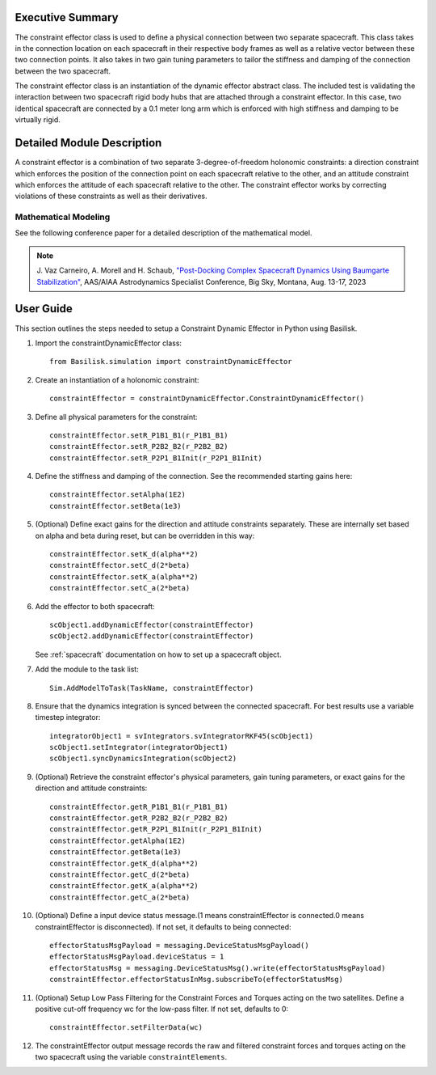 
Executive Summary
-----------------

The constraint effector class is used to define a physical connection between two separate
spacecraft. This class takes in the connection location on each spacecraft in their respective
body frames as well as a relative vector between these two connection points. It also takes in
two gain tuning parameters to tailor the stiffness and damping of the connection between the
two spacecraft.

The constraint effector class is an instantiation of the dynamic effector abstract class. The
included test is validating the interaction between two spacecraft rigid body hubs that are
attached through a constraint effector. In this case, two identical spacecraft are connected
by a 0.1 meter long arm which is enforced with high stiffness and damping to be virtually rigid.

Detailed Module Description
---------------------------

A constraint effector is a combination of two separate 3-degree-of-freedom holonomic constraints: a
direction constraint which enforces the position of the connection point on each spacecraft
relative to the other, and an attitude constraint which enforces the attitude of each spacecraft
relative to the other. The constraint effector works by correcting violations of these constraints
as well as their derivatives.

Mathematical Modeling
^^^^^^^^^^^^^^^^^^^^^
See the following conference paper for a detailed description of the mathematical model.

.. note::

    J. Vaz Carneiro, A. Morell and H. Schaub, `"Post-Docking Complex
    Spacecraft Dynamics Using Baumgarte Stabilization" <https://hanspeterschaub.info/Papers/VazCarneiro2023b.pdf>`_,
    AAS/AIAA Astrodynamics Specialist Conference, Big Sky, Montana, Aug. 13-17, 2023

User Guide
----------
This section outlines the steps needed to setup a Constraint Dynamic Effector in Python using Basilisk.

#. Import the constraintDynamicEffector class::

    from Basilisk.simulation import constraintDynamicEffector

#. Create an instantiation of a holonomic constraint::

    constraintEffector = constraintDynamicEffector.ConstraintDynamicEffector()

#. Define all physical parameters for the constraint::

    constraintEffector.setR_P1B1_B1(r_P1B1_B1)
    constraintEffector.setR_P2B2_B2(r_P2B2_B2)
    constraintEffector.setR_P2P1_B1Init(r_P2P1_B1Init)

#. Define the stiffness and damping of the connection. See the recommended starting gains here::

    constraintEffector.setAlpha(1E2)
    constraintEffector.setBeta(1e3)

#. (Optional) Define exact gains for the direction and attitude constraints separately. These are internally set based on alpha and beta during reset, but can be overridden in this way::

    constraintEffector.setK_d(alpha**2)
    constraintEffector.setC_d(2*beta)
    constraintEffector.setK_a(alpha**2)
    constraintEffector.setC_a(2*beta)

#. Add the effector to both spacecraft::

    scObject1.addDynamicEffector(constraintEffector)
    scObject2.addDynamicEffector(constraintEffector)

   See :ref:`spacecraft` documentation on how to set up a spacecraft object.

#. Add the module to the task list::

    Sim.AddModelToTask(TaskName, constraintEffector)

#. Ensure that the dynamics integration is synced between the connected spacecraft. For best results use a variable timestep integrator::

    integratorObject1 = svIntegrators.svIntegratorRKF45(scObject1)
    scObject1.setIntegrator(integratorObject1)
    scObject1.syncDynamicsIntegration(scObject2)

#. (Optional) Retrieve the constraint effector's physical parameters, gain tuning parameters, or exact gains for the direction and attitude constraints::

    constraintEffector.getR_P1B1_B1(r_P1B1_B1)
    constraintEffector.getR_P2B2_B2(r_P2B2_B2)
    constraintEffector.getR_P2P1_B1Init(r_P2P1_B1Init)
    constraintEffector.getAlpha(1E2)
    constraintEffector.getBeta(1e3)
    constraintEffector.getK_d(alpha**2)
    constraintEffector.getC_d(2*beta)
    constraintEffector.getK_a(alpha**2)
    constraintEffector.getC_a(2*beta)

#. (Optional) Define a input device status message.(1 means constraintEffector is connected.0 means constraintEffector is disconnected). If not set, it defaults to being connected::

    effectorStatusMsgPayload = messaging.DeviceStatusMsgPayload()
    effectorStatusMsgPayload.deviceStatus = 1
    effectorStatusMsg = messaging.DeviceStatusMsg().write(effectorStatusMsgPayload)
    constraintEffector.effectorStatusInMsg.subscribeTo(effectorStatusMsg)

#. (Optional) Setup Low Pass Filtering for the Constraint Forces and Torques acting on the two satellites. Define a positive cut-off frequency wc for the low-pass filter. If not set, defaults to 0::

    constraintEffector.setFilterData(wc)

#. The constraintEffector output message records the raw and filtered constraint forces and torques acting on the two spacecraft using the variable ``constraintElements``.
